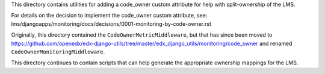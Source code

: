 This directory contains utilities for adding a code_owner custom attribute for help with split-ownership of the LMS.

For details on the decision to implement the code_owner custom attribute, see:
lms/djangoapps/monitoring/docs/decisions/0001-monitoring-by-code-owner.rst

Originally, this directory contained the ``CodeOwnerMetricMiddleware``, but that has since been moved to
https://github.com/openedx/edx-django-utils/tree/master/edx_django_utils/monitoring/code_owner
and renamed ``CodeOwnerMonitoringMiddleware``.

This directory continues to contain scripts that can help generate the appropriate ownership mappings for the LMS.
